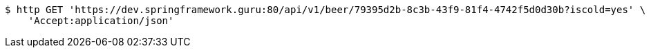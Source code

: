 [source,bash]
----
$ http GET 'https://dev.springframework.guru:80/api/v1/beer/79395d2b-8c3b-43f9-81f4-4742f5d0d30b?iscold=yes' \
    'Accept:application/json'
----